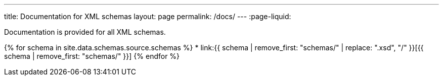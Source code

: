 ---
title: Documentation for XML schemas
layout: page
permalink: /docs/
---
:page-liquid:

Documentation is provided for all XML schemas.

{% for schema in site.data.schemas.source.schemas %}
* link:{{ schema | remove_first: "schemas/" | replace: ".xsd", "/" }}[{{ schema | remove_first: "schemas/" }}]
{% endfor %}

